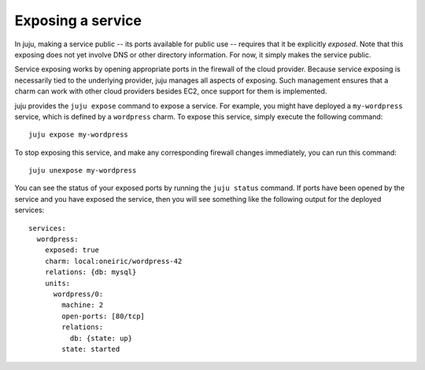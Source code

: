 Exposing a service
==================

In juju, making a service public -- its ports available for public
use -- requires that it be explicitly *exposed*. Note that this
exposing does not yet involve DNS or other directory information. For
now, it simply makes the service public.

Service exposing works by opening appropriate ports in the firewall of
the cloud provider. Because service exposing is necessarily tied to
the underlying provider, juju manages all aspects of
exposing. Such management ensures that a charm can work with other
cloud providers besides EC2, once support for them is implemented.

juju provides the ``juju expose`` command to expose a service.
For example, you might have deployed a ``my-wordpress`` service, which
is defined by a ``wordpress`` charm. To expose this service, simply
execute the following command::

    juju expose my-wordpress

To stop exposing this service, and make any corresponding firewall
changes immediately, you can run this command::

    juju unexpose my-wordpress

You can see the status of your exposed ports by running the ``juju
status`` command. If ports have been opened by the service and you
have exposed the service, then you will see something like the
following output for the deployed services::

  services:
    wordpress:
      exposed: true
      charm: local:oneiric/wordpress-42
      relations: {db: mysql}
      units:
        wordpress/0:
          machine: 2
          open-ports: [80/tcp]
	  relations:
            db: {state: up}
          state: started
